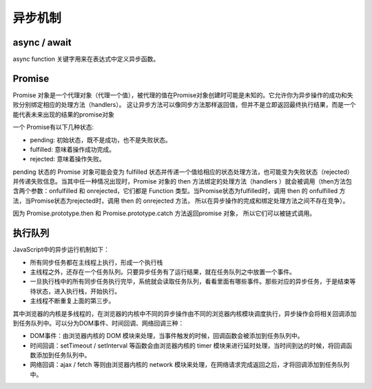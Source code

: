 异步机制
========================================

async / await
----------------------------------------
async function 关键字用来在表达式中定义异步函数。

Promise
----------------------------------------
Promise 对象是一个代理对象（代理一个值），被代理的值在Promise对象创建时可能是未知的。它允许你为异步操作的成功和失败分别绑定相应的处理方法（handlers）。 这让异步方法可以像同步方法那样返回值，但并不是立即返回最终执行结果，而是一个能代表未来出现的结果的promise对象

一个 Promise有以下几种状态:

- pending: 初始状态，既不是成功，也不是失败状态。
- fulfilled: 意味着操作成功完成。
- rejected: 意味着操作失败。

pending 状态的 Promise 对象可能会变为 fulfilled 状态并传递一个值给相应的状态处理方法，也可能变为失败状态（rejected）并传递失败信息。当其中任一种情况出现时，Promise 对象的 then 方法绑定的处理方法（handlers ）就会被调用（then方法包含两个参数：onfulfilled 和 onrejected，它们都是 Function 类型。当Promise状态为fulfilled时，调用 then 的 onfulfilled 方法，当Promise状态为rejected时，调用 then 的 onrejected 方法， 所以在异步操作的完成和绑定处理方法之间不存在竞争）。

因为 Promise.prototype.then 和  Promise.prototype.catch 方法返回promise 对象， 所以它们可以被链式调用。

执行队列
----------------------------------------
JavaScript中的异步运行机制如下：
    
- 所有同步任务都在主线程上执行，形成一个执行栈
- 主线程之外，还存在一个任务队列。只要异步任务有了运行结果，就在任务队列之中放置一个事件。
- 一旦执行栈中的所有同步任务执行完毕，系统就会读取任务队列，看看里面有哪些事件。那些对应的异步任务，于是结束等待状态，进入执行栈，开始执行。
- 主线程不断重复上面的第三步。

其中浏览器的内核是多线程的，在浏览器的内核中不同的异步操作由不同的浏览器内核模块调度执行，异步操作会将相关回调添加到任务队列中。可以分为DOM事件、时间回调、网络回调三种：

- DOM事件：由浏览器内核的 DOM 模块来处理，当事件触发的时候，回调函数会被添加到任务队列中。
- 时间回调：setTimeout / setInterval 等函数会由浏览器内核的 timer 模块来进行延时处理，当时间到达的时候，将回调函数添加到任务队列中。
- 网络回调：ajax / fetch 等则由浏览器内核的 network 模块来处理，在网络请求完成返回之后，才将回调添加到任务队列中。
